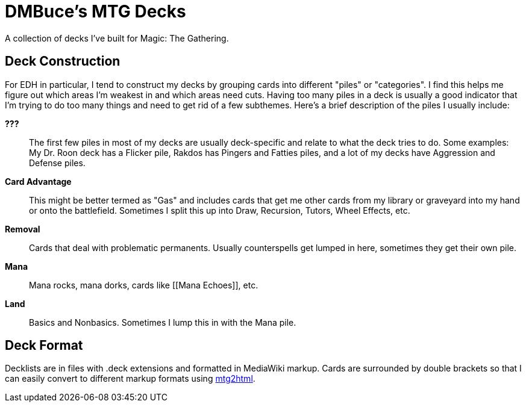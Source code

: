 DMBuce's MTG Decks
==================

A collection of decks I've built for Magic: The Gathering.

Deck Construction
-----------------

For EDH in particular, I tend to construct my decks by grouping cards into
different "piles" or "categories". I find this helps me figure out which areas
I'm weakest in and which areas need cuts. Having too many piles in a deck is
usually a good indicator that I'm trying to do too many things and need to get
rid of a few subthemes. Here's a brief description of the piles I usually
include:

**???**::
	The first few piles in most of my decks are usually deck-specific and
	relate to what the deck tries to do. Some examples: My Dr. Roon deck has a
	Flicker pile, Rakdos has Pingers and Fatties piles, and a lot of
	my decks have Aggression and Defense piles.

**Card Advantage**::
	This might be better termed as "Gas" and includes cards that get me other
	cards from my library or graveyard into my hand or onto the battlefield.
	Sometimes I split this up into Draw, Recursion, Tutors, Wheel Effects,
	etc.

**Removal**::
	Cards that deal with problematic permanents. Usually counterspells get
	lumped in here, sometimes they get their own pile.

**Mana**::
	Mana rocks, mana dorks, cards like [[Mana Echoes]], etc.

**Land**::
	Basics and Nonbasics. Sometimes I lump this in with the Mana pile.

Deck Format
-----------

Decklists are in files with .deck extensions and formatted in MediaWiki
markup. Cards are surrounded by double brackets so that I can easily convert
to different markup formats using
https://github.com/DMBuce/buceutils/blob/master/bin/mtg2html[mtg2html].


